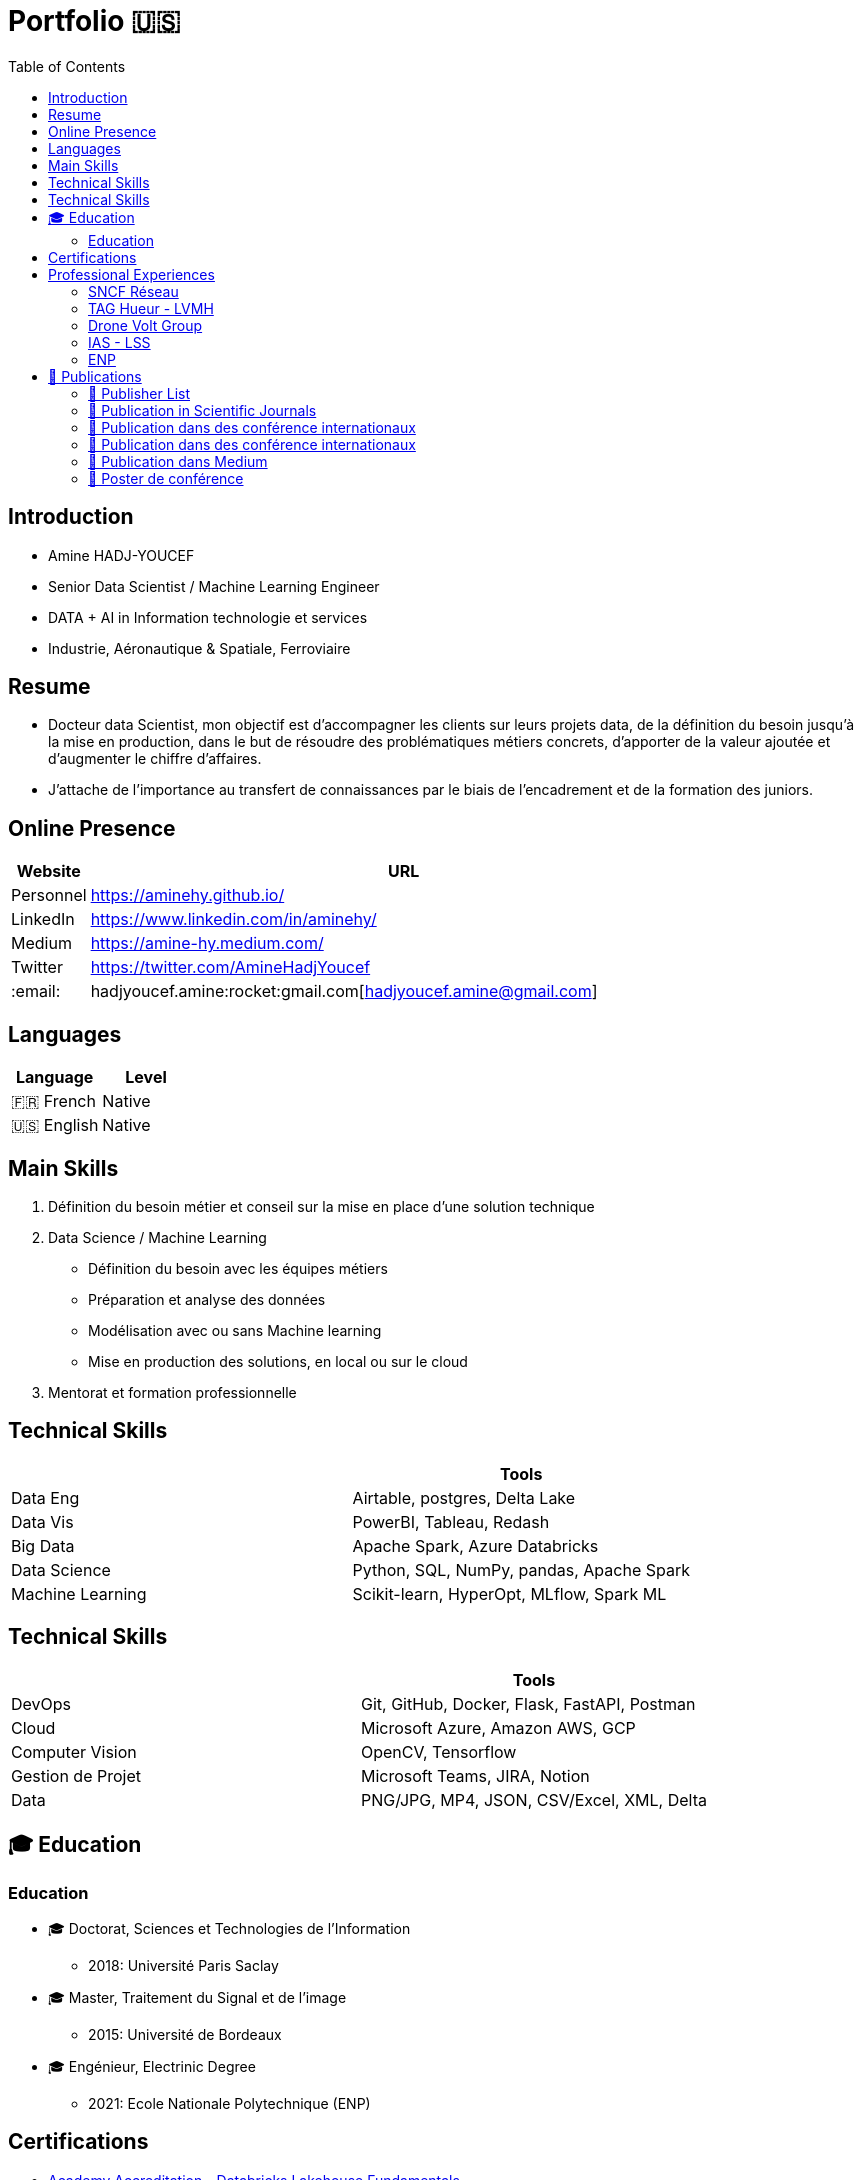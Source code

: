 = Portfolio 🇺🇸
:keywords: Data Science, Machine Learning
:toc: auto

// Amine Hadj-Youcef, PhD 15/01/2023

== Introduction

* Amine HADJ-YOUCEF
* Senior Data Scientist / Machine Learning Engineer
* DATA + AI in Information technologie et services
* Industrie, Aéronautique & Spatiale, Ferroviaire

== Resume

* Docteur data Scientist, mon objectif est d’accompagner les clients sur
leurs projets data, de la définition du besoin jusqu’à la mise en
production, dans le but de résoudre des problématiques métiers concrets,
d’apporter de la valeur ajoutée et d’augmenter le chiffre d’affaires.
* J’attache de l’importance au transfert de connaissances par le biais
de l’encadrement et de la formation des juniors.

== Online Presence

[width="100%",cols="11%,89%",options="header",]
|===
|Website |URL
|Personnel |https://aminehy.github.io/
|LinkedIn |https://www.linkedin.com/in/aminehy/
|Medium |https://amine-hy.medium.com/
|Twitter |https://twitter.com/AmineHadjYoucef
|:email: |hadjyoucef.amine:rocket:gmail.com[hadjyoucef.amine@gmail.com]
|===

== Languages

[cols=",",options="header",]
|===
|Language |Level
|🇫🇷 French |Native
|🇺🇸 English |Native
|===

== Main Skills

[arabic]
. Définition du besoin métier et conseil sur la mise en place d’une
solution technique
. Data Science / Machine Learning
* Définition du besoin avec les équipes métiers
* Préparation et analyse des données
* Modélisation avec ou sans Machine learning
* Mise en production des solutions, en local ou sur le cloud
. Mentorat et formation professionnelle

== Technical Skills

[cols=",",options="header",]
|===
| |Tools
|Data Eng |Airtable, postgres, Delta Lake
|Data Vis |PowerBI, Tableau, Redash
|Big Data |Apache Spark, Azure Databricks
|Data Science |Python, SQL, NumPy, pandas, Apache Spark
|Machine Learning |Scikit-learn, HyperOpt, MLflow, Spark ML
|===

== Technical Skills

[cols=",",options="header",]
|===
| |Tools
|DevOps |Git, GitHub, Docker, Flask, FastAPI, Postman
|Cloud |Microsoft Azure, Amazon AWS, GCP
|Computer Vision |OpenCV, Tensorflow
|Gestion de Projet |Microsoft Teams, JIRA, Notion
|Data |PNG/JPG, MP4, JSON, CSV/Excel, XML, Delta
|===

== 🎓 Education

=== Education

* 🎓 Doctorat, Sciences et Technologies de l’Information
** 2018: Université Paris Saclay
* 🎓 Master, Traitement du Signal et de l’image
** 2015: Université de Bordeaux
* 🎓 Engénieur, Electrinic Degree
** 2021: Ecole Nationale Polytechnique (ENP)

== Certifications

* link:ressources\certificat_databricks_lakehouse.pdf[Academy
Accreditation - Databricks Lakehouse Fundamentals]
** 2022 : Databricks
* link:ressources/Hackmakers%20-%20Hackmakers%20BuildwithAI%202020%20Mentor%20Certificate%20-%202020-08-13.png[Hackmakers
#BuildwithAI Global Hack: Mentor Certificate]
** 2020: Hackmakers
* Deep Learning and Artificial Intelligence
** 2018: École Polytechnique Palaiseau

== Professional Experiences

=== SNCF Réseau

* Télédiagnostic des capteurs de surveillance des trains
* Dans le cadre du projet télédiagnostic des capteurs de contrôle de
vitesse, l’objectif est de développer des pipelines de traitements des
données massives pour la détection des pannes et l’industrialisation de
l’envoi automatique des alarmes au centre de supervision.
* Mise en place d’un pipeline d’ingestion des données en streaming
provenant des capteurs connectés en utilisant Azure Databricks (Delta
Live Table) et Apache Spark.
* Amélioration de la maintenance _des capteurs de la vitesse_ des trains
à travers l’industrialisation de pipeline de traitement des données
massives pour la détection de pannes et l’envoi automatique des alarmes
vers le centre de supervision (Databricks Workflows, Apache Spark,
Python, SQL).

* *Média* image:../images/Untitled%202.png[image, 250]
image:../images/Untitled%204.png[image, 300]
image:../images/Untitled%203.png[image, 250]
image:../images/Untitled%201.png[image, 200]

=== TAG Hueur - LVMH

* *Titre* : Amélioration des KPI de l’application running de la montre
_TAG Hueur Connected_
* *Description de la réalisation*
* *Solution du projet*:
* *URL du Projet*:
https://www.tagheuer.com/fr/fr/smartwatches/collection-connected.html[https://www.tagheuer.com/fr/fr/smartwatches]

* *Média* | image:../images/Untitled%205.png[Untitled] | |
:———————————-: | | image:../images/Untitled%206.png[Untitled] |

=== Drone Volt Group

* *Titre du projet* : Fire Detection using Deep Learning Deployed on
PENSAR
* *Description de la réalisation*
** The deep learning model for the detection of fire in a video. The
algorithm is embedded in the edge camera and runs in real-time.
** Collecting and annotating data to Training and testing a deep
learning model.
* *Solution du projet*
* *URL du Projet* : https://pensarsdk.com/

* *Média* | image:../images/Untitled%2010.png[Untitled] |
image:../images/Untitled%209.png[Untitled] | | :———————————–: |
:———————————-: | | image:../images/Untitled%207.png[Untitled] |
image:../images/Untitled%208.png[Untitled] |

=== IAS - LSS

* *Titre du projet* : Spatio-spectral reconstruction from multispectral
data. Application to the Mid-Infrared instrument of the JWST
* *Description de la réalisation* : In charge of innovating a data
processing solution for the JWST / NASA space telescope (14 countries,
budget> $ 10 billion)
* *Solution du projet*: …
* *URL du Projet* :
https://sci.esa.int/web/jwst/-/46826-miri-the-mid-infrared-instrument-on-jwst

* *Média* | image:../images/2022-10-18_22-36.png[2022-10-18_22-36.png] |
image:../images/2022-10-18_22-36_2.png[2022-10-18_22-36_2.png] | |
:————————————————–: | :——————————————————: | |
image:../images/Untitled%2012.png[Untitled] |
image:../images/Untitled%2011.png[Untitled] |

=== ENP

* *Titre du projet*:
* *Description de la réalisation*:
* *URL du Projet*: https://ieeexplore.ieee.org/abstract/document/6602363
* *Solution du projet*: …

* *Média* |
image:../images/The-Principle-of-an-EEG-System-1.png[The-Principle-of-an-EEG-System-1.png]
| image:../images/2022-10-18_22-39.png[2022-10-18_22-39.png] | |
:———————————————————————————-: | :————————————————–: | |
image:../images/2022-10-18_22-40.png[2022-10-18_22-40.png] |
image:../images/2022-10-18_22-41.png[image] |

== 📖 Publications

=== 📖 Publisher List

image::../logo/eurasip-logo-trans02.png[image, 70]
image::../logo/medium[image, 70]
image::../logo/IEEE[image, 70]
image::../logo/A_and_A[image, 70]
image::../logo/paris_saclay[image, 70]

=== 📖 Publication in Scientific Journals

* Hadj-Youcef, M. A., Orieux, F., Abergel, A., & Fraysse, A. (2020).
** Fast Joint Multiband Reconstruction From Wideband Images Based on
Low-Rank Approximation.
** IEEE Transactions on Computational Imaging, 6, 922–933.
* Boucaud, A., Bocchio, M., Abergel, A., Orieux, F., Dole, H., &
Hadj-Youcef, M. A. (2016).
** Convolution kernels for multi-wavelength imaging
** https://doi.org/10.1051/0004-6361/201629080

=== 📖 Publication dans des conférence internationaux

* Hadj-Youcef, M. A., Bousbia-Salah, A., & Adnane, M. (2018).
** Feature selection applied to wavelet packet transform for an
efficient EEG signal classification. 2018 International Conference on
Electrical Sciences and Technologies in Maghreb (CISTEM), 1–6.
* Hadj-youcef, M. A., & Abergel, A. (2017)
** Restauration d’objets astrophysiques à partir de données
multispectrales floues et une réponse instrument non stationnaire, Gdr
Isis, 123 (908), 2017

=== 📖 Publication dans des conférence internationaux

* Orieux, F., Fraysse, A., & Abergel, A. (2018). _Restoration from
Multispectral Blurred Data with Non-Stationary Instrument Response_.
_ii_, 1–5.
* Hadj-Youcef, M. E. (2018). _Spatio spectral reconstruction from
low-resolution multispectral data: application to the Mid-Infrared
instrument of the James Webb Space Telescope_. Université Paris-Saclay
(*ComUE*).

* Hadj-Youcef, M. A., Orieux, F., Fraysse, A., & Abergel, A. (2018).
Spatio-spectral multichannel reconstruction from few low-resolution
multispectral data. _2018 26th European Signal Processing Conference
(*EUSIPCO*)_, 1980–1984.
* Hadj-Youcef, M. A., Adnane, M., & Bousbia-Salah, A. (2013). Detection
of epileptics during seizure-free periods. _2013 8th International
Workshop on Systems, Signal Processing and Their Applications, *WoSSPA*
2013_, _May_, 209–213. https://doi.org/10.1109/WoSSPA.2013.6602363

=== 📖 Publication dans Medium

* https://towardsdatascience.com/convolutional-neural-network-for-image-classification-with-implementation-on-python-using-pytorch-7b88342c9ca9[Convolutional Neural Network for image Classification with implementation on python using pytorch]
* https://towardsdatascience.com/have-you-optimized-your-deep-learning-model-before-deployment-cdc3aa7f413d[Have you optimized your deep learning model before deployment?]
* https://medium.com/swlh/pensar-sdk-1-647f778bc11[Pensar SDK]
* https://towardsdatascience.com/how-to-write-and-publish-a-research-paper-3692550a5c5d[How to write and publish a research paper]
* https://towardsdatascience.com/simplify-your-data-science-project-with-this-tool-c493b9970280[Simplify-your-data-science-project-with-this-tool]
* https://towardsdatascience.com/how-to-package-a-python-application-using-anaconda-and-docker-fc752ce47729[How-to-package-a-python-application-using-anaconda-and-docker]
* https://amine-hy.medium.com/model-centric-vs-data-centric-view-in-the-age-of-ai-b59c15a53fc4[Model-centric-vs-data-centric-view-in-the-age-of-ai]
* https://amine-hy.medium.com/data-visualization-using-redash-on-the-cloud-63f6d4f2f1ef[Data-visualization-using-redash-on-the-cloud]

=== 📖 Poster de conférence

* link:../GRETSI_poster.pdf.2017_08_08_17_compressed.pdf[Poster GRETSI 2017]
